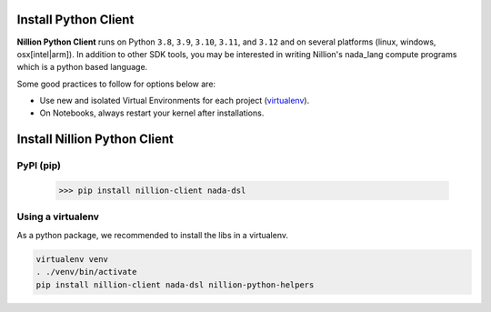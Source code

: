 Install Python Client
=====================

**Nillion Python Client** runs on Python ``3.8``, ``3.9``, ``3.10``,  ``3.11``, and ``3.12`` and on several platforms (linux, windows, osx[intel|arm]). In addition to other SDK tools, you may be interested in writing Nillion's nada_lang compute programs which is a python based language.

Some good practices to follow for options below are:

- Use new and isolated Virtual Environments for each project (`virtualenv <https://virtualenv.pypa.io/en/latest/user_guide.html>`_).
- On Notebooks, always restart your kernel after installations.

Install Nillion Python Client
=============================

PyPI (pip)
----------

    >>> pip install nillion-client nada-dsl 

Using a virtualenv
------------------

As a python package, we recommended to install the libs in a virtualenv.

.. code-block:: bash
  
    virtualenv venv
    . ./venv/bin/activate
    pip install nillion-client nada-dsl nillion-python-helpers


